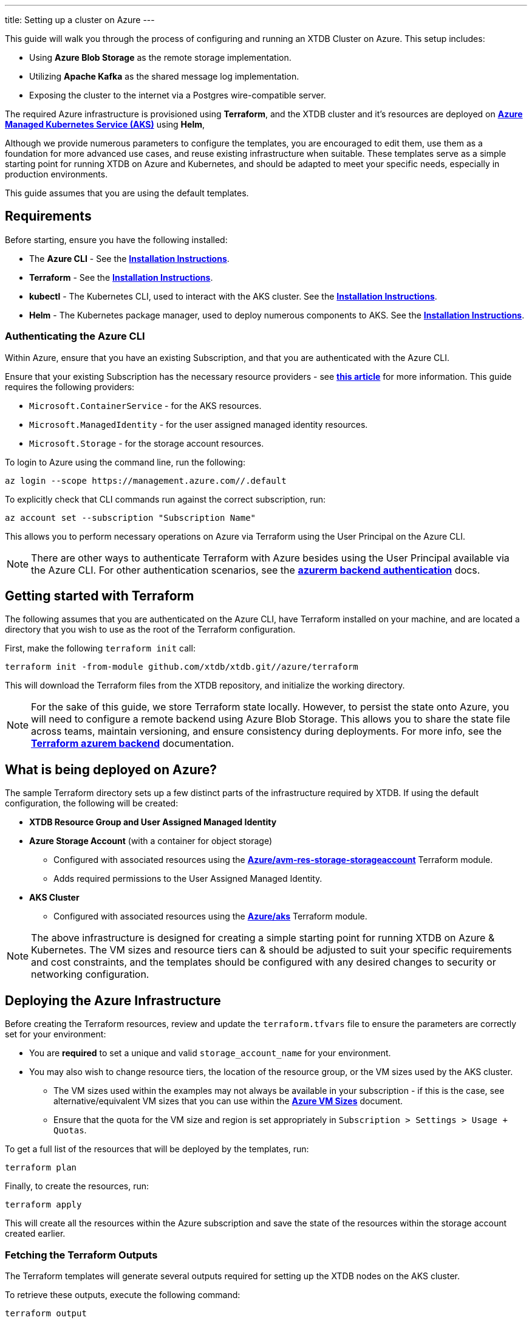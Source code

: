 ---
title: Setting up a cluster on Azure
---

This guide will walk you through the process of configuring and running an XTDB Cluster on Azure. This setup includes:

* Using **Azure Blob Storage** as the remote storage implementation.
* Utilizing **Apache Kafka** as the shared message log implementation.
* Exposing the cluster to the internet via a Postgres wire-compatible server.
 
The required Azure infrastructure is provisioned using **Terraform**, and the XTDB cluster and it's resources are deployed on link:https://azure.microsoft.com/en-us/products/kubernetes-service[**Azure Managed Kubernetes Service (AKS)**^] using **Helm**, 

Although we provide numerous parameters to configure the templates, you are encouraged to edit them, use them as a foundation for more advanced use cases, and reuse existing infrastructure when suitable. 
These templates serve as a simple starting point for running XTDB on Azure and Kubernetes, and should be adapted to meet your specific needs, especially in production environments.

This guide assumes that you are using the default templates.

== Requirements 

Before starting, ensure you have the following installed:

* The **Azure CLI** - See the link:https://learn.microsoft.com/en-us/cli/azure/[**Installation Instructions**^].
* **Terraform** - See the link:https://developer.hashicorp.com/terraform/tutorials/aws-get-started/install-cli[**Installation Instructions**^].
* **kubectl** - The Kubernetes CLI, used to interact with the AKS cluster. See the link:https://kubernetes.io/docs/tasks/tools/install-kubectl/[**Installation Instructions**^].
* **Helm** - The Kubernetes package manager, used to deploy numerous components to AKS. See the link:https://helm.sh/docs/intro/install/[**Installation Instructions**^].

=== Authenticating the Azure CLI

Within Azure, ensure that you have an existing Subscription, and that you are authenticated with the Azure CLI.

Ensure that your existing Subscription has the necessary resource providers - see link:https://learn.microsoft.com/en-us/azure/azure-resource-manager/management/resource-providers-and-types[**this article**^] for more information. This guide requires the following providers:

* `Microsoft.ContainerService` - for the AKS resources.
* `Microsoft.ManagedIdentity` - for the user assigned managed identity resources.
* `Microsoft.Storage` - for the storage account resources. 

To login to Azure using the command line, run the following:

```bash
az login --scope https://management.azure.com//.default
```

To explicitly check that CLI commands run against the correct subscription, run:

```bash
az account set --subscription "Subscription Name"
```

This allows you to perform necessary operations on Azure via Terraform using the User Principal on the Azure CLI.

NOTE: There are other ways to authenticate Terraform with Azure besides using the User Principal available via the Azure CLI. 
For other authentication scenarios, see the link:https://developer.hashicorp.com/terraform/language/settings/backends/azurerm[**azurerm backend authentication**^] docs.

== Getting started with Terraform

The following assumes that you are authenticated on the Azure CLI, have Terraform installed on your machine, and are located a directory that you wish to use as the root of the Terraform configuration.

First, make the following `terraform init` call:
```
terraform init -from-module github.com/xtdb/xtdb.git//azure/terraform
```  

This will download the Terraform files from the XTDB repository, and initialize the working directory.

NOTE: For the sake of this guide, we store Terraform state locally. 
However, to persist the state onto Azure, you will need to configure a remote backend using Azure Blob Storage. 
This allows you to share the state file across teams, maintain versioning, and ensure consistency during deployments. 
For more info, see the link:https://developer.hashicorp.com/terraform/language/backend/azurerm[**Terraform azurem backend**^] documentation.

== What is being deployed on Azure?

The sample Terraform directory sets up a few distinct parts of the infrastructure required by XTDB. 
If using the default configuration, the following will be created:

* **XTDB Resource Group and User Assigned Managed Identity**  
* **Azure Storage Account**  (with a container for object storage)
** Configured with associated resources using the link:https://registry.terraform.io/modules/Azure/avm-res-storage-storageaccount/azurerm/latest[**Azure/avm-res-storage-storageaccount**^] Terraform module.
** Adds required permissions to the User Assigned Managed Identity.
* **AKS Cluster**  
** Configured with associated resources using the link:https://registry.terraform.io/modules/Azure/aks/azurerm/latest[**Azure/aks**^] Terraform module.

NOTE: The above infrastructure is designed for creating a simple starting point for running XTDB on Azure & Kubernetes. 
The VM sizes and resource tiers can & should be adjusted to suit your specific requirements and cost constraints, and the templates should be configured with any desired changes to security or networking configuration.

== Deploying the Azure Infrastructure

Before creating the Terraform resources, review and update the `terraform.tfvars` file to ensure the parameters are correctly set for your environment:

* You are **required** to set a unique and valid `storage_account_name` for your environment.
* You may also wish to change resource tiers, the location of the resource group, or the VM sizes used by the AKS cluster.
** The VM sizes used within the examples may not always be available in your subscription - if this is the case, see alternative/equivalent VM sizes that you can use within the link:https://docs.microsoft.com/en-us/azure/virtual-machines/sizes[**Azure VM Sizes**^] document.  
** Ensure that the quota for the VM size and region is set appropriately in `Subscription > Settings > Usage + Quotas`.

To get a full list of the resources that will be deployed by the templates, run:
```bash
terraform plan
```

Finally, to create the resources, run:
```bash
terraform apply
```

This will create all the resources within the Azure subscription and save the state of the resources within the storage account created earlier. 

[#terraform-outputs]
=== Fetching the Terraform Outputs

The Terraform templates will generate several outputs required for setting up the XTDB nodes on the AKS cluster.

To retrieve these outputs, execute the following command:
```bash
terraform output
```

This will return the following outputs:

* `storage_account_container`
* `storage_account_name`
* `user_managed_identity_client_id`

== Deploying on Kubernetes

With the infrastructure created on Azure, you can now deploy the XTDB nodes and a simple Kafka instance on the AKS cluster.

Prior to deploying the Kubernetes resources, ensure that the kubectl CLI is installed and configured to deploy and connect to the AKS cluster. Run the following command:

```bash
az aks get-credentials --resource-group xtdb-resource-group --name xtdb-aks-cluster
```

Now that `kubectl` is authenticated with the AKS cluster, you can set up the namespace for the XTDB deployment:

```bash
kubectl create namespace xtdb-deployment
```

The AKS cluster is now ready for deployment,

'''

=== Deploying an example Kafka 

To deploy a basic set of Kafka resources within AKS, you can make use of the `bitnami/kafka` Helm chart. Run the following command:

```bash
helm install kafka oci://registry-1.docker.io/bitnamicharts/kafka \
  --version 31.3.1 \
  --namespace xtdb-deployment \
  --set listeners.client.protocol=PLAINTEXT \
  --set listeners.controller.protocol=PLAINTEXT \
  --set controller.resourcesPreset=medium \
  --set controller.nodeSelector.node_pool=xtdbpool
```

This command will create:

* A simple, **unauthenticated** Kafka deployment on the AKS cluster, which XTDB will use as its message log, along with its dependent infrastructure and persistent storage.
* A Kubernetes service to expose the Kafka instance to the XTDB cluster.

==== Considerations of the Kafka Deployment

The Kafka instance set up above is for **demonstration purposes only** and is **not recommended for production use**. 
This example lacks authentication for the Kafka cluster and allows XTDB to manage Kafka topic creation and configuration itself.

For production environments, consider the following:

* Use a more robust Kafka deployment.
* Pre-create the required Kafka topics.
* Configure XTDB appropriately to interact with the production Kafka setup.

Additional resources:

* For further configuration options for the Helm chart, refer to the link:https://artifacthub.io/packages/helm/bitnami/kafka[**Bitnami Kafka Chart Documentation**^].
* For detailed configuration guidance when using Kafka with XTDB, see the link:https://docs.xtdb.com/ops/config/log/kafka.html#_setup[**XTDB Kafka Setup Documentation**^].

=== Verifying the Kafka Deployment

After deployment, verify that the Kafka instance is running properly by checking its status and logs.

To check the status of the Kafka deployment, run the following command:
```bash
kubectl get pods --namespace xtdb-deployment
```

To view the logs of the Kafka deployment, use the command:
```bash
kubectl logs -f statefulset/kafka-controller --namespace xtdb-deployment
```

By verifying the status and reviewing the logs, you can ensure the Kafka instance is correctly deployed and ready for use by XTDB.

'''

=== Setting up the XTDB Workload Identity

In order for the XTDB nodes to access an Azure storage account securely, a Kubernetes Service Account (KSA) must be set up and linked to a User Assigned Managed Identity using link:https://learn.microsoft.com/en-us/entra/workload-id/workload-identity-federation[**Workload Identity Federation**^].

To set up the Kubernetes Service Account, run the following command:

```bash
kubectl create serviceaccount xtdb-service-account --namespace xtdb-deployment
```

Fetch the name of the User Assigned Managed Identity (`user_assigned_managed_identity_name`) and the OIDC issuer URL of the AKS cluster (`oidc_issuer_url`) from the Terraform outputs.

To create the federated identity run the `az` CLI command:

```bash
az identity federated-credential create \
  --name "xtdb-federated-identity" \
  --resource-group "xtdb-resource-group" \
  --subject "system:serviceaccount:xtdb-deployment:xtdb-service-account" \
  --audience "api://AzureADTokenExchange" \
  --identity-name "<user_assigned_managed_identity_name>" \
  --issuer "<oidc_issuer_url>" 
```

The subject name must include the namespace and Kubernetes ServiceAccount name. 

Fetch the client ID of the User Assigned Managed Identity (`user_assigned_managed_identity_client_id`), and use it to annotate the Kubernetes Service Account to establish the link between the KSA and the User Assigned Managed Identity:

```bash
kubectl annotate serviceaccount xtdb-service-account \
  --namespace xtdb-deployment \
  azure.workload.identity/client-id="<user_assigned_managed_identity_client_id>"
```

With the XTDB service account set up, we can now deploy the XTDB cluster to the GKE cluster.

'''

=== Deploying the XTDB cluster

In order to deploy the XTDB cluster and it's constituent parts into the AKS cluster, we provide an `xtdb-azure` Helm chart/directory.

This can be found on the link:https://github.com/xtdb/xtdb/pkgs/container/helm-xtdb-azure[**XTDB Github Container Registry**^], and can be used directly with `helm` commands.

With the values from the link:#terraform-outputs[Terraform outputs], you can now deploy the XTDB cluster. 
Run the following command, substituting the values as appropriate: 

```bash
helm install xtdb-azure oci://ghcr.io/xtdb/helm-xtdb-azure \
  --version 2.0.0-snapshot \
  --namespace xtdb-deployment \
  --set xtdbConfig.serviceAccount="xtdb-service-account" \
  --set xtdbConfig.storageContainerName=<storage_account_container> \
  --set xtdbConfig.storageAccountName=<storage_account_name> \
  --set xtdbConfig.userManagedIdentityClientId=<user_managed_identity_client_id> 
```

The following are created by the templates:

* A `ConfigMap` containing the XTDB YAML configuration.
* A `StatefulSet` containing the XTDB nodes.
* A `LoadBalancer` Kubernetes service to expose the XTDB cluster to the internet.

To check the status of the XTDB statefulset, run:
```bash
kubectl get statefulset --namespace xtdb-deployment
```

To view the logs of each individual StatefulSet member, run:
```bash
kubectl logs -f xtdb-statefulset-n --namespace xtdb-deployment
```

==== Customizing the XTDB Deployment

The above deployment uses the `xtdb-azure` chart defaults, individually setting the terraform outputs as `xtdbConfig` settings using the command line. 

For more information on the available configuration options and fetching the charts locally for customization, see the link:/ops/azure#helm[`xtdb-azure` Helm documentation]

'''

=== Accessing the XTDB Cluster

NOTE: As it will take some time for the XTDB nodes to be marked as ready (as they need to pass their initial startup checks) it may take a few minutes for the XTDB cluster to be accessible.

NOTE: The xtdb service is only available via ClusterIP by default so as to not expose the service publicly

Once the XTDB cluster is up and running, you can access it via the ClusterIP service that was created.

To port forward the service locally
```bash
kubectl port-forward service/xtdb-service --namespace xtdb-deployment 8080:8080
```

You can do the same for the following components:

* Postgres Wire Server (on port `5432`)
* Healthz Server (on port `8080`)

To check the status of the XTDB cluster using the forwarded port, run:

```bash
curl http://localhost:8080/healthz/alive

# alternatively `/healthz/started`, `/healthz/ready`
```

If the above command succeeds, you now have a running XTDB cluster.
